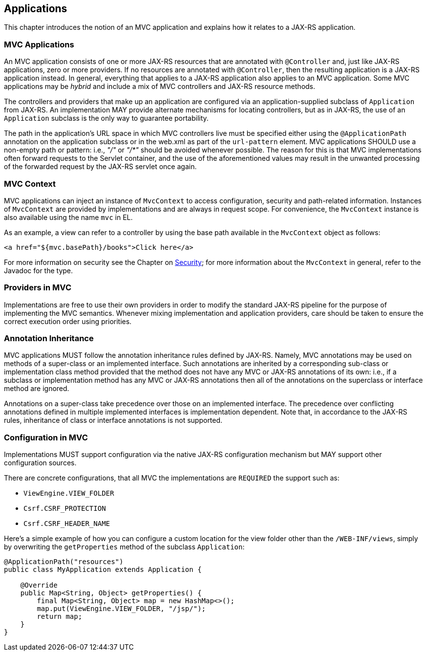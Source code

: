 [[applications]]
Applications
------------

This chapter introduces the notion of an MVC application and explains how it relates to a JAX-RS application.

[[mvc_applications]]
MVC Applications
~~~~~~~~~~~~~~~~

An MVC application consists of one or more JAX-RS resources that are annotated with `@Controller` and, just like JAX-RS applications, zero or more providers.
If no resources are annotated with `@Controller`, then the resulting application is a JAX-RS application instead. 
In general, everything that applies to a JAX-RS application also applies to an MVC application. 
Some MVC applications may be _hybrid_ and include a mix of MVC controllers and JAX-RS resource methods.

[tck-testable tck-id-application-class]#The controllers and providers that make up an application are configured via an application-supplied subclass of `Application` from JAX-RS#.
An implementation MAY provide alternate mechanisms for locating controllers, but as in JAX-RS, the use of an `Application` subclass is the only way to guarantee portability.

[tck-testable tck-id-url-space]#The path in the application's URL space in which MVC controllers live must be specified either using the `@ApplicationPath` annotation on the application subclass or in the web.xml as part of the `url-pattern` element#. 
MVC applications SHOULD use a non-empty path or pattern: i.e., _"/"_ or _"/*"_ should be avoided whenever possible. 
The reason for this is that MVC implementations often forward requests to the Servlet container, 
and the use of the aforementioned values may result in the unwanted processing of the forwarded request by the JAX-RS servlet once again.

[[mvc_context]]
MVC Context
~~~~~~~~~~~

[tck-testable tck-id-injection]#MVC applications can inject an instance of `MvcContext` to access configuration, security and path-related information#. 
[tck-testable tck-id-request-scope]#Instances of `MvcContext` are provided by implementations and are always in request scope#.
[tck-testable tck-id-el-access]#For convenience, the `MvcContext` instance is also available using the name `mvc` in EL#.

As an example, a view can refer to a controller by using the base path available in the `MvcContext` object as follows:

[source,html]
----
<a href="${mvc.basePath}/books">Click here</a>
----

For more information on security see the Chapter on <<security,Security>>; for more information about the `MvcContext` in general, refer to the Javadoc for the type.

[[providers_in_mvc]]
Providers in MVC
~~~~~~~~~~~~~~~~

Implementations are free to use their own providers in order to modify the standard JAX-RS pipeline for the purpose of implementing the MVC semantics.
Whenever mixing implementation and application providers, care should be taken to ensure the correct execution order using priorities.

[[annotation_inheritance]]
Annotation Inheritance
~~~~~~~~~~~~~~~~~~~~~~

MVC applications MUST follow the annotation inheritance rules defined by JAX-RS. 
Namely, MVC annotations may be used on methods of a super-class or an implemented interface.
[tck-testable tck-id-inheritance]#Such annotations are inherited by a corresponding sub-class or implementation class method provided that the method does not have any MVC or JAX-RS annotations of its own#: 
i.e., if a subclass or implementation method has any MVC or JAX-RS annotations then all of the annotations on the superclass or interface method are ignored.

[tck-testable tck-id-class-vs-iface]#Annotations on a super-class take precedence over those on an implemented interface#. 
The precedence over conflicting annotations defined in multiple implemented interfaces is implementation dependent. 
Note that, in accordance to the JAX-RS rules, inheritance of class or interface annotations is not supported.

[[configuration_in_mvc]]
Configuration in MVC
~~~~~~~~~~~~~~~~~~~~

Implementations MUST support configuration via the native JAX-RS configuration mechanism but MAY support other configuration sources.

There are concrete configurations, that all MVC the implementations are `REQUIRED` the support such as: 

- `ViewEngine.VIEW_FOLDER` 
- `Csrf.CSRF_PROTECTION`
- `Csrf.CSRF_HEADER_NAME`

Here's a simple example of how you can configure a custom location for the view folder other than the `/WEB-INF/views`, simply by overwriting the `getProperties` method of the subclass `Application`:

[source,java,numbered]
----
@ApplicationPath("resources")
public class MyApplication extends Application {

    @Override
    public Map<String, Object> getProperties() {
        final Map<String, Object> map = new HashMap<>();
        map.put(ViewEngine.VIEW_FOLDER, "/jsp/");
        return map;
    }
}
----

